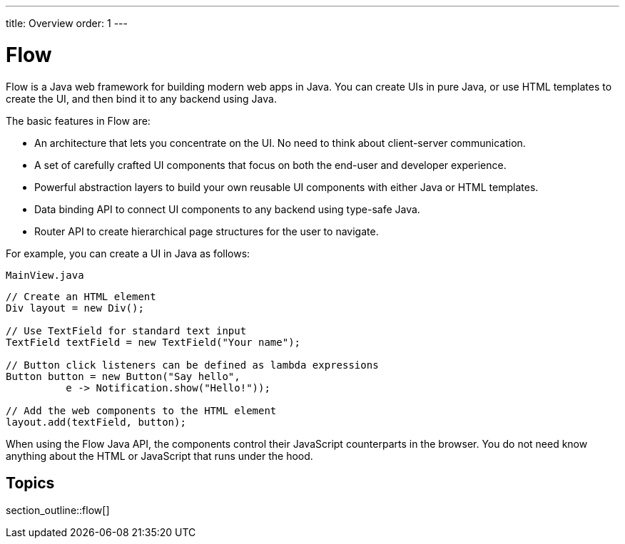 ---
title: Overview
order: 1
---

= Flow

Flow is a Java web framework for building modern web apps in Java.
You can create UIs in pure Java, or use HTML templates to create the UI, and then bind it to any backend using Java.

The basic features in Flow are:

* An architecture that lets you concentrate on the UI.
No need to think about client-server communication.

* A set of carefully crafted UI components that focus on both the end-user and developer experience.

* Powerful abstraction layers to build your own reusable UI components with either Java or HTML templates.

* Data binding API to connect UI components to any backend using type-safe Java.

* Router API to create hierarchical page structures for the user to navigate.

For example, you can create a UI in Java as follows:

.`MainView.java`
[source,java]
----
// Create an HTML element
Div layout = new Div();

// Use TextField for standard text input
TextField textField = new TextField("Your name");

// Button click listeners can be defined as lambda expressions
Button button = new Button("Say hello",
          e -> Notification.show("Hello!"));

// Add the web components to the HTML element
layout.add(textField, button);
----

When using the Flow Java API, the components control their JavaScript counterparts in the browser.
You do not need know anything about the HTML or JavaScript that runs under the hood.

== Topics

section_outline::flow[]
